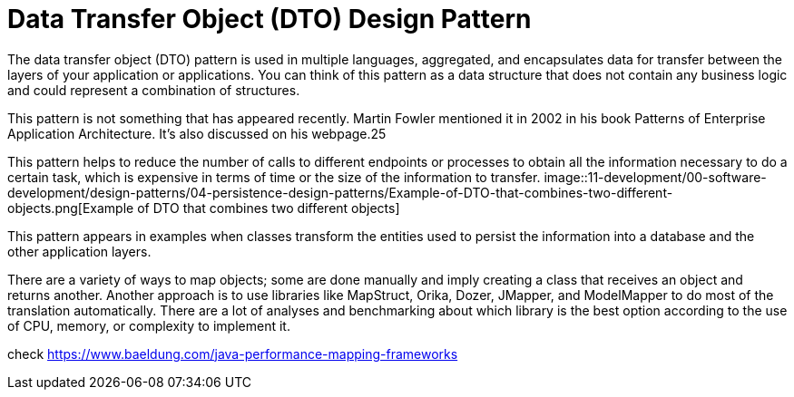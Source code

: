 = Data Transfer Object (DTO) Design Pattern
:figures: 11-development/00-software-development/design-patterns/04-persistence-design-patterns

The data transfer object (DTO) pattern is used in multiple languages, aggregated, and 
encapsulates data for transfer between the layers of your application or applications. You 
can think of this pattern as a data structure that does not contain any business logic and 
could represent a combination of structures.

This pattern is not something that has appeared recently. Martin Fowler mentioned 
it in 2002 in his book Patterns of Enterprise Application Architecture. It’s also discussed 
on his webpage.25

This pattern helps to reduce the number of calls to different endpoints or processes 
to obtain all the information necessary to do a certain task, which is expensive in terms 
of time or the size of the information to transfer.
image::{figures}/Example-of-DTO-that-combines-two-different-objects.png[Example of DTO that combines two different objects]

This pattern appears in examples when classes transform the entities used to persist the information into a database and the other application layers.

There are a variety of ways to map objects; some are done manually and imply 
creating a class that receives an object and returns another. Another approach is to use 
libraries like MapStruct, Orika, Dozer, JMapper, and ModelMapper to do most 
of the translation automatically. There are a lot of analyses and benchmarking about 
which library is the best option according to the use of CPU, memory, or complexity to 
implement it.

check https://www.baeldung.com/java-performance-mapping-frameworks